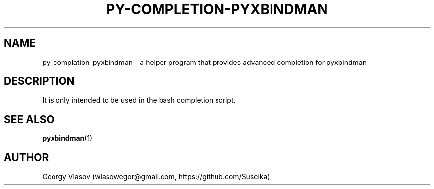 .\" Manpage for py-completion-pyxbindman
.\"
.\" Copyright (C) 2013, Georgy Vlasov
.\"
.\" You may distribute under the terms of the GNU General Public
.\" License as specified in the file COPYING that comes with the
.\" man-db distribution.
.\"
.\" Contact wlasowegor@gmail.com to correct errors or typos.
.\"
.TH PY-COMPLETION-PYXBINDMAN 1 "30 May 2013" "1.0" "py-completion-pyxbindman man page"
.SH NAME
py-complation-pyxbindman \- a helper program that provides advanced completion
for pyxbindman
.SH DESCRIPTION
It is only intended to be used in the bash completion script.
.SH SEE ALSO
.BR pyxbindman (1)
.SH AUTHOR
Georgy Vlasov (wlasowegor@gmail.com, https://github.com/Suseika)

